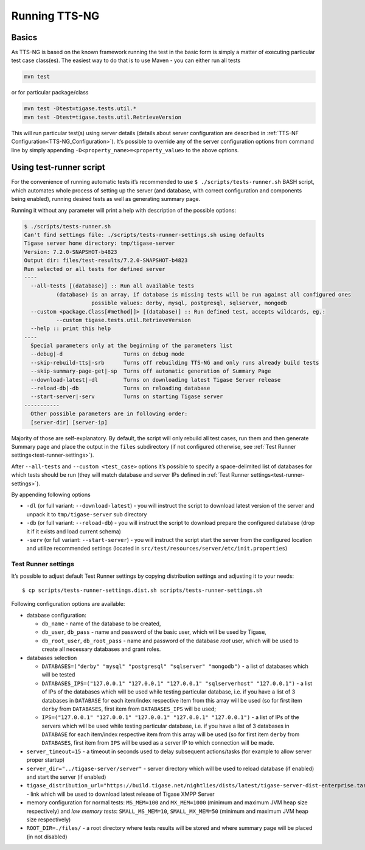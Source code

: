Running TTS-NG
===============

Basics
--------

As TTS-NG is based on the known framework running the test in the basic form is simply a matter of executing particular test case class(es). The easiest way to do that is to use Maven - you can either run all tests

.. code:: bash

   mvn test

or for particular package/class

.. code:: bash

   mvn test -Dtest=tigase.tests.util.*
   mvn test -Dtest=tigase.tests.util.RetrieveVersion

This will run particular test(s) using server details (details about server configuration are described in :ref:`TTS-NF Configuration<TTS-NG_Configuration>`). It’s possible to override any of the server configuration options from command line by simply appending ``-D<property_name>=<property_value>`` to the above options.

Using test-runner script
----------------------------

For the convenience of running automatic tests it’s recommended to use ``$ ./scripts/tests-runner.sh`` BASH script, which automates whole process of setting up the server (and database, with correct configuration and components being enabled), running desired tests as well as generating summary page.

Running it without any parameter will print a help with description of the possible options:

.. code:: text

   $ ./scripts/tests-runner.sh
   Can't find settings file: ./scripts/tests-runner-settings.sh using defaults
   Tigase server home directory: tmp/tigase-server
   Version: 7.2.0-SNAPSHOT-b4823
   Output dir: files/test-results/7.2.0-SNAPSHOT-b4823
   Run selected or all tests for defined server
   ----
     --all-tests [(database)] :: Run all available tests
             (database) is an array, if database is missing tests will be run against all configured ones
                        possible values: derby, mysql, postgresql, sqlserver, mongodb
     --custom <package.Class[#method]]> [(database)] :: Run defined test, accepts wildcards, eg.:
             --custom tigase.tests.util.RetrieveVersion
     --help :: print this help
   ----
     Special parameters only at the beginning of the parameters list
     --debug|-d                   Turns on debug mode
     --skip-rebuild-tts|-srb      Turns off rebuilding TTS-NG and only runs already build tests
     --skip-summary-page-get|-sp  Turns off automatic generation of Summary Page
     --download-latest|-dl        Turns on downloading latest Tigase Server release
     --reload-db|-db              Turns on reloading database
     --start-server|-serv         Turns on starting Tigase server
   -----------
     Other possible parameters are in following order:
     [server-dir] [server-ip]

Majority of those are self-explanatory. By default, the script will only rebuild all test cases, run them and then generate Summary page and place the output in the ``files`` subdirectory (if not configured otherwise, see :ref:`Test Runner settings<test-runner-settings>`).

After ``--all-tests`` and ``--custom <test_case>`` options it’s possible to specify a space-delimited list of databases for which tests should be run (they will match database and server IPs defined in :ref:`Test Runner settings<test-runner-settings>`).

By appending following options

-  ``-dl`` (or full variant: ``--download-latest``) - you will instruct the script to download latest version of the server and unpack it to ``tmp/tigase-server`` sub directory

-  ``-db`` (or full variant: ``--reload-db``) - you will instruct the script to download prepare the configured database (drop it if it exists and load current schema)

-  ``-serv`` (or full variant: ``--start-server``) - you will instruct the script start the server from the configured location and utilize recommended settings (located in ``src/test/resources/server/etc/init.properties``)

.. _test-runner-settings:

Test Runner settings
^^^^^^^^^^^^^^^^^^^^^^^^

It’s possible to adjust default Test Runner settings by copying distribution settings and adjusting it to your needs:

::

   $ cp scripts/tests-runner-settings.dist.sh scripts/tests-runner-settings.sh

Following configuration options are available:

-  database configuration:

   -  ``db_name`` - name of the database to be created,

   -  ``db_user``, ``db_pass`` - name and password of the basic user, which will be used by Tigase,

   -  ``db_root_user``, ``db_root_pass`` - name and password of the database *root* user, which will be used to create all necessary databases and grant roles.

-  databases selection

   -  ``DATABASES=("derby" "mysql" "postgresql" "sqlserver" "mongodb")`` - a list of databases which will be tested

   -  ``DATABASES_IPS=("127.0.0.1" "127.0.0.1" "127.0.0.1" "sqlserverhost" "127.0.0.1")`` - a list of IPs of the databases which will be used while testing particular database, i.e. if you have a list of 3 databases in ``DATABASE`` for each item/index respective item from this array will be used (so for first item ``derby`` from ``DATABASES``, first item from ``DATABASES_IPS`` will be used;

   -  ``IPS=("127.0.0.1" "127.0.0.1" "127.0.0.1" "127.0.0.1" "127.0.0.1")`` - a list of IPs of the servers which will be used while testing particular database, i.e. if you have a list of 3 databases in ``DATABASE`` for each item/index respective item from this array will be used (so for first item ``derby`` from ``DATABASES``, first item from ``IPS`` will be used as a server IP to which connection will be made.

-  ``server_timeout=15`` - a timeout in seconds used to delay subsequent actions/tasks (for example to allow server proper startup)

-  ``server_dir="../tigase-server/server"`` - server directory which will be used to reload database (if enabled) and start the server (if enabled)

-  ``tigase_distribution_url="https://build.tigase.net/nightlies/dists/latest/tigase-server-dist-enterprise.tar.gz"`` - link which will be used to download latest release of Tigase XMPP Server

-  memory configuration for normal tests: ``MS_MEM=100`` and ``MX_MEM=1000`` (minimum and maximum JVM heap size respectively) and *low memory tests*: ``SMALL_MS_MEM=10``, ``SMALL_MX_MEM=50`` (minimum and maximum JVM heap size respectively)

-  ``ROOT_DIR=./files/`` - a root directory where tests results will be stored and where summary page will be placed (in not disabled)
